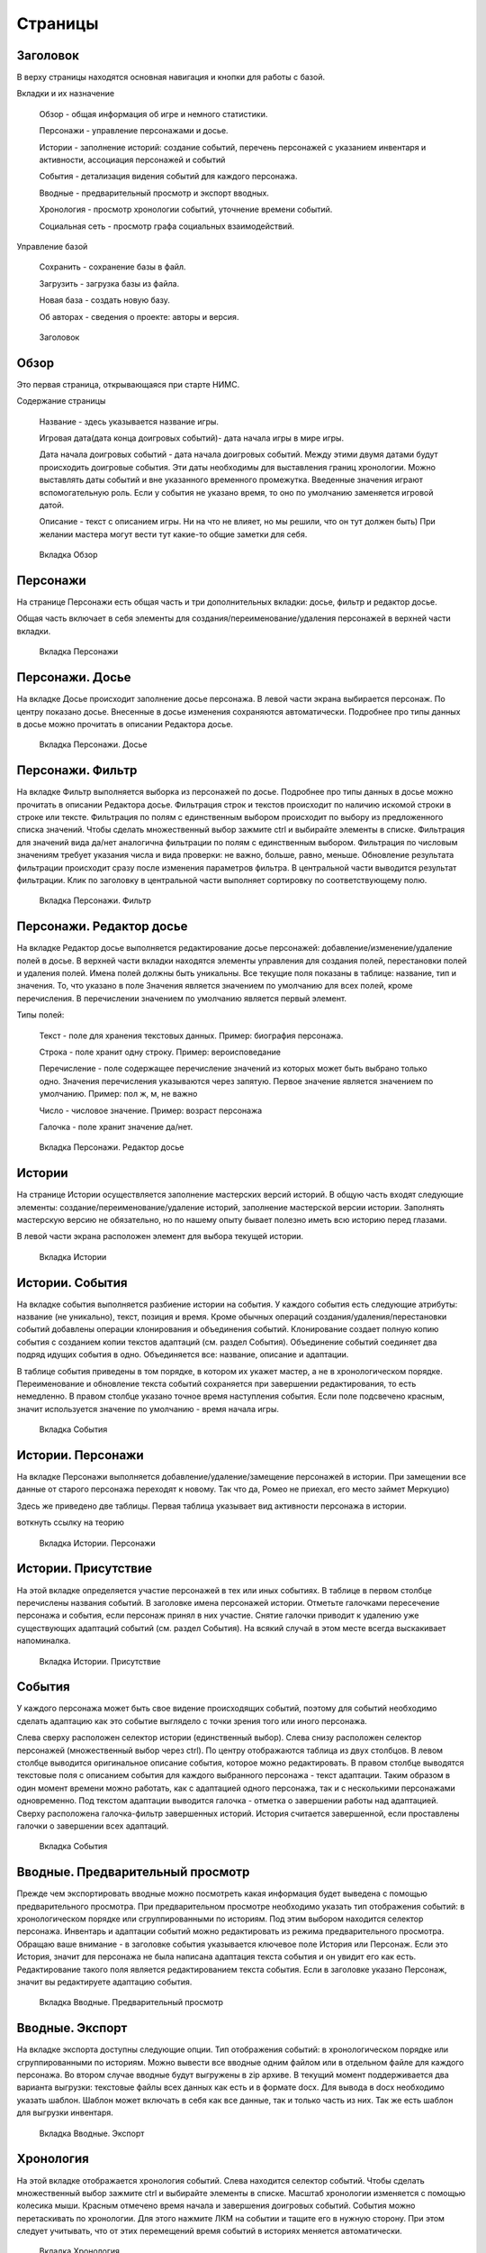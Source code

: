 ﻿Страницы
========

.. _header-desc:

Заголовок
---------

В верху страницы находятся основная навигация и кнопки для работы с базой. 

Вкладки и их назначение

	Обзор - общая информация об игре и немного статистики.

	Персонажи - управление персонажами и досье.

	Истории - заполнение историй: создание событий, перечень персонажей с указанием инвентаря и активности, ассоциация персонажей и событий

	События - детализация видения событий для каждого персонажа.

	Вводные - предварительный просмотр и экспорт вводных.

	Хронология - просмотр хронологии событий, уточнение времени событий.

	Социальная сеть - просмотр графа социальных взаимодействий.
	
Управление базой

	Сохранить - сохранение базы в файл.
	
	Загрузить - загрузка базы из файла.
	
	Новая база - создать новую базу.
	
	Об авторах - сведения о проекте: авторы и версия.
	
.. figure:: images/0_header.jpg

	Заголовок

.. _overview-desc:
	
Обзор
-----

Это первая страница, открывающаяся при старте НИМС. 

Содержание страницы

	Название - здесь указывается название игры.
	
	Игровая дата(дата конца доигровых событий)- дата начала игры в мире игры.
	
	Дата начала доигровых событий - дата начала доигровых событий. Между этими двумя датами будут происходить доигровые события. Эти даты необходимы для выставления границ хронологии. Можно выставлять даты событий и вне указанного временного промежутка. Введенные значения играют вспомогательную роль. Если у события не указано время, то оно по умолчанию заменяется игровой датой.
		
	Описание - текст с описанием игры. Ни на что не влияет, но мы решили, что он тут должен быть) При желании мастера могут вести тут какие-то общие заметки для себя.

.. figure:: images/1_overview.jpg
	
	Вкладка Обзор
	
.. _characters-desc:

Персонажи
---------

На странице Персонажи есть общая часть и три дополнительных вкладки: досье, фильтр и редактор досье.

Общая часть включает в себя элементы для создания/переименование/удаления персонажей в верхней части вкладки.

.. figure:: images/2_1_characterProfile.jpg

	Вкладка Персонажи

.. _characters-profile:
	
Персонажи. Досье
----------------

На вкладке Досье происходит заполнение досье персонажа. В левой части экрана выбирается персонаж. По центру показано досье. Внесенные в досье изменения сохраняются автоматически. Подробнее про типы данных в досье можно прочитать в описании Редактора досье.

.. figure:: images/2_1_characterProfile.jpg

	Вкладка Персонажи. Досье

.. _characters-filter:
	
Персонажи. Фильтр
-----------------

На вкладке Фильтр выполняется выборка из персонажей по досье. Подробнее про типы данных в досье можно прочитать в описании Редактора досье. Фильтрация строк и текстов происходит по наличию искомой строки в строке или тексте. Фильтрация по полям с единственным выбором происходит по выбору из предложенного списка значений. Чтобы сделать множественный выбор зажмите ctrl и выбирайте элементы в списке. Фильтрация для значений вида да/нет аналогична фильтрации по полям с единственным выбором. Фильтрация по числовым значениям требует указания числа и вида проверки: не важно, больше, равно, меньше. Обновление результата фильтрации происходит сразу после изменения параметров фильтра. В центральной части выводится результат фильтрации. Клик по заголовку в центральной части выполняет сортировку по соответствующему полю. 

.. figure:: images/2_2_characterFilter.jpg

	Вкладка Персонажи. Фильтр

.. _characters-profile-editor:
	
Персонажи. Редактор досье
-------------------------

На вкладке Редактор досье выполняется редактирование досье персонажей: добавление/изменение/удаление полей в досье. В верхней части вкладки находятся элементы управления для создания полей, перестановки полей и удаления полей. Имена полей должны быть уникальны. Все текущие поля показаны в таблице: название, тип и значения. То, что указано в поле Значения является значением по умолчанию для всех полей, кроме перечисления. В перечислении значением по умолчанию является первый элемент.

Типы полей:

	Текст - поле для хранения текстовых данных. Пример: биография персонажа.

	Строка - поле хранит одну строку. Пример: вероисповедание

	Перечисление - поле содержащее перечисление значений из которых может быть выбрано только одно. Значения перечисления указываются через запятую. Первое значение является значением по умолчанию. Пример: пол ж, м, не важно

	Число - числовое значение. Пример: возраст персонажа

	Галочка - поле хранит значение да/нет.

.. figure:: images/2_3_characterPrfileConfigurer.jpg

	Вкладка Персонажи. Редактор досье
	
.. _story-desc:

Истории
-------

На странице Истории осуществляется заполнение мастерских версий историй. В общую часть входят следующие элементы: создание/переименование/удаление историй, заполнение мастерской версии истории. Заполнять мастерскую версию не обязательно, но по нашему опыту бывает полезно иметь всю историю перед глазами.

В левой части экрана расположен элемент для выбора текущей истории.

.. figure:: images/3_1_storyEvents.jpg

	Вкладка Истории
	
.. _story-events:

Истории. События
----------------

На вкладке события выполняется разбиение истории на события. У каждого события есть следующие атрибуты: название (не уникально), текст, позиция и время. Кроме обычных операций создания/удаления/перестановки событий добавлены операции клонирования и объединения событий. Клонирование создает полную копию события с созданием копии текстов адаптаций (см. раздел События). Объединение событий соединяет два подряд идущих события в одно. Объединяется все: название, описание и адаптации.

В таблице события приведены в том порядке, в котором их укажет мастер, а не в хронологическом порядке. Переименование и обновление текста событий сохраняется при завершении редактирования, то есть немедленно. В правом столбце указано точное время наступления события. Если поле подсвечено красным, значит используется значение по умолчанию - время начала игры.

.. figure:: images/3_1_storyEvents.jpg

	Вкладка События
	
.. _story-characters:

Истории. Персонажи
------------------

На вкладке Персонажи выполняется добавление/удаление/замещение персонажей в истории. При замещении все данные от старого персонажа переходят к новому. Так что да, Ромео не приехал, его место займет Меркуцио)

Здесь же приведено две таблицы. Первая таблица указывает вид активности персонажа в истории. 

воткнуть ссылку на теорию

.. figure:: images/3_2_storyCharacters.jpg

	Вкладка Истории. Персонажи

.. _story-presence:
	
Истории. Присутствие
--------------------

На этой вкладке определяется участие персонажей в тех или иных событиях. В таблице в первом столбце перечислены названия событий. В заголовке имена персонажей истории. Отметьте галочками пересечение персонажа и события, если персонаж принял в них участие. Снятие галочки приводит к удалению уже существующих адаптаций событий (см. раздел События). На всякий случай в этом месте всегда выскакивает напоминалка.

.. figure:: images/3_3_eventPresence.jpg

	Вкладка Истории. Присутствие
	
.. _events-desc:

События
-------

У каждого персонажа может быть свое видение происходящих событий, поэтому для событий необходимо сделать адаптацию как это событие выглядело с точки зрения того или иного персонажа.

Слева сверху расположен селектор истории (единственный выбор). Слева снизу расположен селектор персонажей (множественный выбор через ctrl). По центру отображаются таблица из двух столбцов. В левом столбце выводится оригинальное описание события, которое можно редактировать. В правом столбце выводятся текстовые поля с описанием события для каждого выбранного персонажа - текст адаптации. Таким образом в один момент времени можно работать, как с адаптацией одного персонажа, так и с несколькими персонажами одновременно. Под текстом адаптации выводится галочка - отметка о завершении работы над адаптацией. Сверху расположена галочка-фильтр завершенных историй. История считается завершенной, если проставлены галочки о завершении всех адаптаций. 

.. figure:: images/4_events.jpg

	Вкладка События
	
.. _breifings-preview:

Вводные. Предварительный просмотр
---------------------------------

Прежде чем экспортировать вводные можно посмотреть какая информация будет выведена с помощью предварительного просмотра. При предварительном просмотре необходимо указать тип отображения событий: в хронологическом порядке или сгруппированными по историям. Под этим выбором находится селектор персонажа. Инвентарь и адаптации событий можно редактировать из режима предварительного просмотра. Обращаю ваше внимание - в заголовке события указывается ключевое поле История или Персонаж. Если это История, значит для персонажа не была написана адаптация текста события и он увидит его как есть. Редактирование такого поля является редактированием текста события. Если в заголовке указано Персонаж, значит вы редактируете адаптацию события.

.. figure:: images/5_1_briefingPreview.jpg

	Вкладка Вводные. Предварительный просмотр

.. _breifings-export:
	
Вводные. Экспорт
----------------

На вкладке экспорта доступны следующие опции. Тип отображения событий: в хронологическом порядке или сгруппированными по историям. Можно вывести все вводные одним файлом или в отдельном файле для каждого персонажа. Во втором случае вводные будут выгружены в zip архиве. В текущий момент поддерживается два варианта выгрузки: текстовые файлы всех данных как есть и в формате docx. Для вывода в docx необходимо указать шаблон. Шаблон может включать в себя как все данные, так и только часть из них. Так же есть шаблон для выгрузки инвентаря.

.. figure:: images/5_2_briefingExport.jpg

	Вкладка Вводные. Экспорт
	
.. _timeline-desc:

Хронология
----------

На этой вкладке отображается хронология событий. Слева находится селектор событий. Чтобы сделать множественный выбор зажмите ctrl и выбирайте элементы в списке. Масштаб хронологии изменяется с помощью колесика мыши. Красным отмечено время начала и завершения доигровых событий. События можно перетаскивать по хронологии. Для этого нажмите ЛКМ на событии и тащите его в нужную сторону. При этом следует учитывать, что от этих перемещений время событий в историях меняется автоматически.

.. figure:: images/6_timeline.jpg

	Вкладка Хронология
	
.. _social-network-desc:

Социальная сеть
---------------

На этой вкладке отрисовываются социальные сети на основе имеющихся данных. Поддерживаются несколько типов отрисовываемых сетей с разными видами узлов и связей между ними (см. типы графов). Отрисовка социальной сети требует большого количества ресурсов, поэтому перед ее использованием рекомендуется сохранить текущее состояние базы. Для отрисовки необходимо указать общие и частные параметры социальной сети и нажать кнопку *Нарисовать*.

Общие параметры

Раскраска узлов выполняется на основе полей досье типа перечисление и галочка. Вы можете выбрать любое из этих полей, а ниже будет приведена цветовая расшифровка.
Так же возможно три вида выборки.

1. Все данные. Будут отрисованы все данные.

2. Избранные персонажи. В этом случае появится список персонажей. Можно выбрать нескольких персонажей с помощью ctrl. В этом случае будут отрисованы выбранные персонажи, все истории, в которых задействованы эти персонажи и все остальные персонажи, пересекающиеся в событиях с избранными. Примечание: при отрисовке графа человек-история не все связи отображают реальные связи персонажей по событиям.

3. Избранные истории. В этом случае появится список историй. Можно выбрать несколько историй с помощью ctrl. В этом случае будут отрисованы все истории и все персонажи, входящие в истории.

Частной настройкой является тип отрисовываемого графа. Поддерживаются следующие типы.

1. Детальная сеть - сеть связей между персонажами. Узлы: персонажи. Связь между узлами: совместное участие персонажей в некотором событии. Чем толще связь, тем в больших историях эти персонажи пересекаются. При наведении на связь выводится список историй, в которых пересекаются эти персонажи.

2. Человек-история - сеть связей персонажей и историй. Узлы: персонажи и истории. Связь между узлами: участие персонажа в истории. Размер истории пропорционален числу участников истории.

3. Человек-история 2 - сеть связей персонажей и историй на основе данных об активности. Узлы: персонажи и истории. Связь между узлами: активность персонажа в истории. См. раздел с описанием активностей. Можно выбирать несколько требуемых активностей через ctrl.

.. figure:: images/7_socialNetwork.jpg

	Вкладка Социальная сеть
